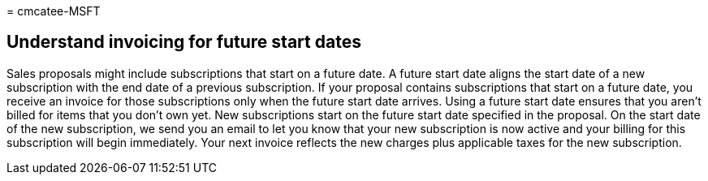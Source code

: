 = 
cmcatee-MSFT

== Understand invoicing for future start dates

Sales proposals might include subscriptions that start on a future date.
A future start date aligns the start date of a new subscription with the
end date of a previous subscription. If your proposal contains
subscriptions that start on a future date, you receive an invoice for
those subscriptions only when the future start date arrives. Using a
future start date ensures that you aren’t billed for items that you
don’t own yet. New subscriptions start on the future start date
specified in the proposal. On the start date of the new subscription, we
send you an email to let you know that your new subscription is now
active and your billing for this subscription will begin immediately.
Your next invoice reflects the new charges plus applicable taxes for the
new subscription.
